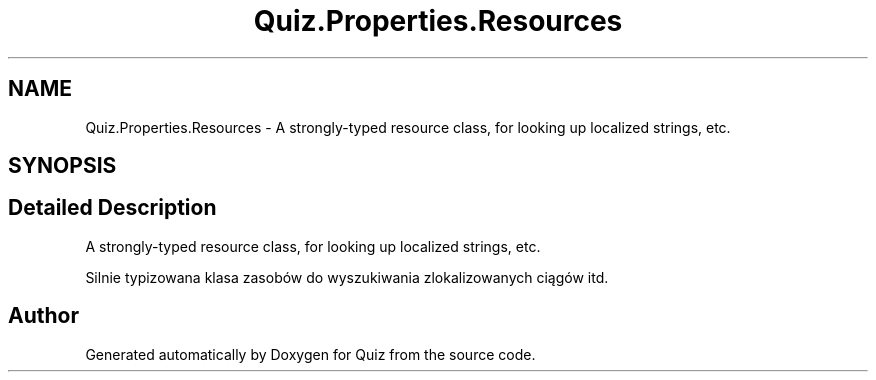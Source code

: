 .TH "Quiz.Properties.Resources" 3 "Sun Jun 30 2019" "Quiz" \" -*- nroff -*-
.ad l
.nh
.SH NAME
Quiz.Properties.Resources \- A strongly-typed resource class, for looking up localized strings, etc\&.  

.SH SYNOPSIS
.br
.PP
.SH "Detailed Description"
.PP 
A strongly-typed resource class, for looking up localized strings, etc\&. 

Silnie typizowana klasa zasobów do wyszukiwania zlokalizowanych ciągów itd\&.

.SH "Author"
.PP 
Generated automatically by Doxygen for Quiz from the source code\&.
